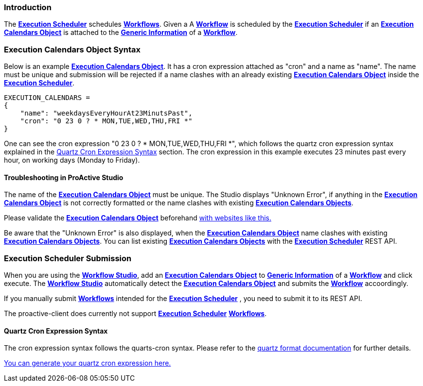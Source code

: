 
=== Introduction
The <<_glossary_execution_scheduler,*Execution Scheduler*>> schedules <<_glossary_workflow,*Workflows*>>. Given a
 A <<_glossary_workflow,*Workflow*>> is scheduled by the <<_glossary_execution_scheduler,*Execution Scheduler*>> if
  an <<_glossary_execution_calendars_object,*Execution Calendars Object*>> is attached to the
   <<_glossary_generic_information,*Generic Information*>> of a <<_glossary_workflow,*Workflow*>>.

=== Execution Calendars Object Syntax
Below is an example <<_glossary_execution_calendars_object,*Execution Calendars Object*>>. It has a cron
expression attached as "cron" and a name as "name".
The name must be unique and submission will be rejected if a name clashes with an already existing
<<_glossary_execution_calendars_object,*Execution Calendars Object*>> inside the <<_glossary_execution_scheduler,*Execution Scheduler*>>.
----
EXECUTION_CALENDARS =
{
    "name": "weekdaysEveryHourAt23MinutsPast",
    "cron": "0 23 0 ? * MON,TUE,WED,THU,FRI *"
}
----
One can see the cron expression "0 23 0 ? * MON,TUE,WED,THU,FRI *", which follows the quartz cron expression syntax explained in the
<<_execution_scheduler_cron_expression_syntax, Quartz Cron Expression Syntax>> section. The cron expression in this example
 executes 23 minutes past every hour, on working days (Monday to Friday).

==== Troubleshooting in ProActive Studio
The name of the <<_glossary_execution_calendars_object,*Execution Calendars Object*>> must be unique.
The Studio displays "Unknown Error", if anything in the <<_glossary_execution_calendars_object,*Execution Calendars Object*>>
is not correctly formatted or the name clashes with existing <<_glossary_execution_calendars_object,*Execution Calendars Objects*>>.

Please validate the <<_glossary_execution_calendars_object,*Execution Calendars Object*>> beforehand
http://jsonlint.com/[with websites like this.]

Be aware that the "Unknown Error" is also displayed, when the <<_glossary_execution_calendars_object,*Execution Calendars Object*>>
name clashes with existing <<_glossary_execution_calendars_object,*Execution Calendars Objects*>>.
You can list existing <<_glossary_execution_calendars_object,*Execution Calendars Objects*>> with the
<<_glossary_execution_scheduler,*Execution Scheduler*>> REST API.


=== Execution Scheduler Submission
When you are using the <<_glossary_workflow_studio,*Workflow Studio*>>, add an
<<_glossary_execution_calendars_object,*Execution Calendars Object*>> to <<_glossary_generic_information,*Generic Information*>>
of a <<_glossary_workflow,*Workflow*>> and click execute.
 The <<_glossary_workflow_studio,*Workflow Studio*>> automatically detect the
 <<_glossary_execution_calendars_object,*Execution Calendars Object*>> and submits the <<_glossary_workflow,*Workflow*>>
 accoordingly.

If you manually submit <<_glossary_workflow,*Workflows*>> intended for the
<<_glossary_execution_scheduler,*Execution Scheduler*>> , you need to submit it to its REST API.

The proactive-client does currently not support <<_glossary_execution_scheduler,*Execution Scheduler*>>
 <<_glossary_workflow,*Workflows*>>.


[[_execution_scheduler_cron_expression_syntax]]
==== Quartz Cron Expression Syntax
The cron expression syntax follows the quarts-cron syntax.
 Please refer to the  http://www.quartz-scheduler.org/documentation/quartz-2.x/tutorials/crontrigger.html#format[quartz format documentation] for further details.

http://www.cronmaker.com/[You can generate your quartz cron expression here.]

